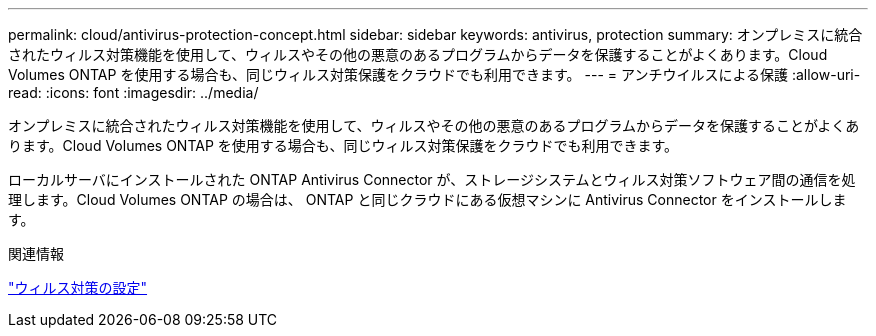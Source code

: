 ---
permalink: cloud/antivirus-protection-concept.html 
sidebar: sidebar 
keywords: antivirus, protection 
summary: オンプレミスに統合されたウィルス対策機能を使用して、ウィルスやその他の悪意のあるプログラムからデータを保護することがよくあります。Cloud Volumes ONTAP を使用する場合も、同じウィルス対策保護をクラウドでも利用できます。 
---
= アンチウイルスによる保護
:allow-uri-read: 
:icons: font
:imagesdir: ../media/


[role="lead"]
オンプレミスに統合されたウィルス対策機能を使用して、ウィルスやその他の悪意のあるプログラムからデータを保護することがよくあります。Cloud Volumes ONTAP を使用する場合も、同じウィルス対策保護をクラウドでも利用できます。

ローカルサーバにインストールされた ONTAP Antivirus Connector が、ストレージシステムとウィルス対策ソフトウェア間の通信を処理します。Cloud Volumes ONTAP の場合は、 ONTAP と同じクラウドにある仮想マシンに Antivirus Connector をインストールします。

.関連情報
link:../antivirus/index.html["ウィルス対策の設定"]
